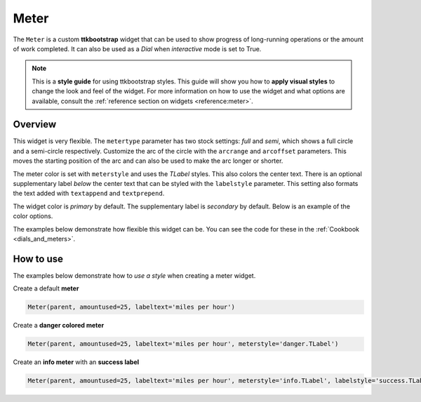 Meter
#####
The ``Meter`` is a custom **ttkbootstrap** widget that can be used to show progress of long-running operations or the
amount of work completed. It can also be used as a `Dial` when `interactive` mode is set to True.

.. note::

    This is a **style guide** for using ttkbootstrap styles. This guide will show you how to **apply visual styles** to
    change the look and feel of the widget. For more information on how to use the widget and what options are
    available, consult the :ref:`reference section on widgets <reference:meter>`.

Overview
========
This widget is very flexible. The ``metertype`` parameter has two stock settings: `full` and `semi`, which shows a full
circle and a semi-circle respectively. Customize the arc of the circle with the ``arcrange`` and ``arcoffset``
parameters. This moves the starting position of the arc and can also be used to make the arc longer or shorter.

The meter color is set with ``meterstyle`` and uses the `TLabel` styles. This also colors the center text. There is an
optional supplementary label `below` the center text that can be styled with the ``labelstyle`` parameter. This setting
also formats the text added with ``textappend`` and ``textprepend``.

The widget color is `primary` by default. The supplementary label is `secondary` by default. Below is an example of the
color options.

.. image:: images/meter.png

The examples below demonstrate how flexible this widget can be. You can see the code for these in the
:ref:`Cookbook <dials_and_meters>`.

.. image:: images/meter_variations.png


How to use
==========
The examples below demonstrate how to *use a style* when creating a meter widget.

Create a default **meter**

.. code-block:: python

    Meter(parent, amountused=25, labeltext='miles per hour')

Create a **danger colored meter**

.. code-block:: python

        Meter(parent, amountused=25, labeltext='miles per hour', meterstyle='danger.TLabel')

Create an **info meter** with an **success label**

.. code-block:: python

        Meter(parent, amountused=25, labeltext='miles per hour', meterstyle='info.TLabel', labelstyle='success.TLabel')


